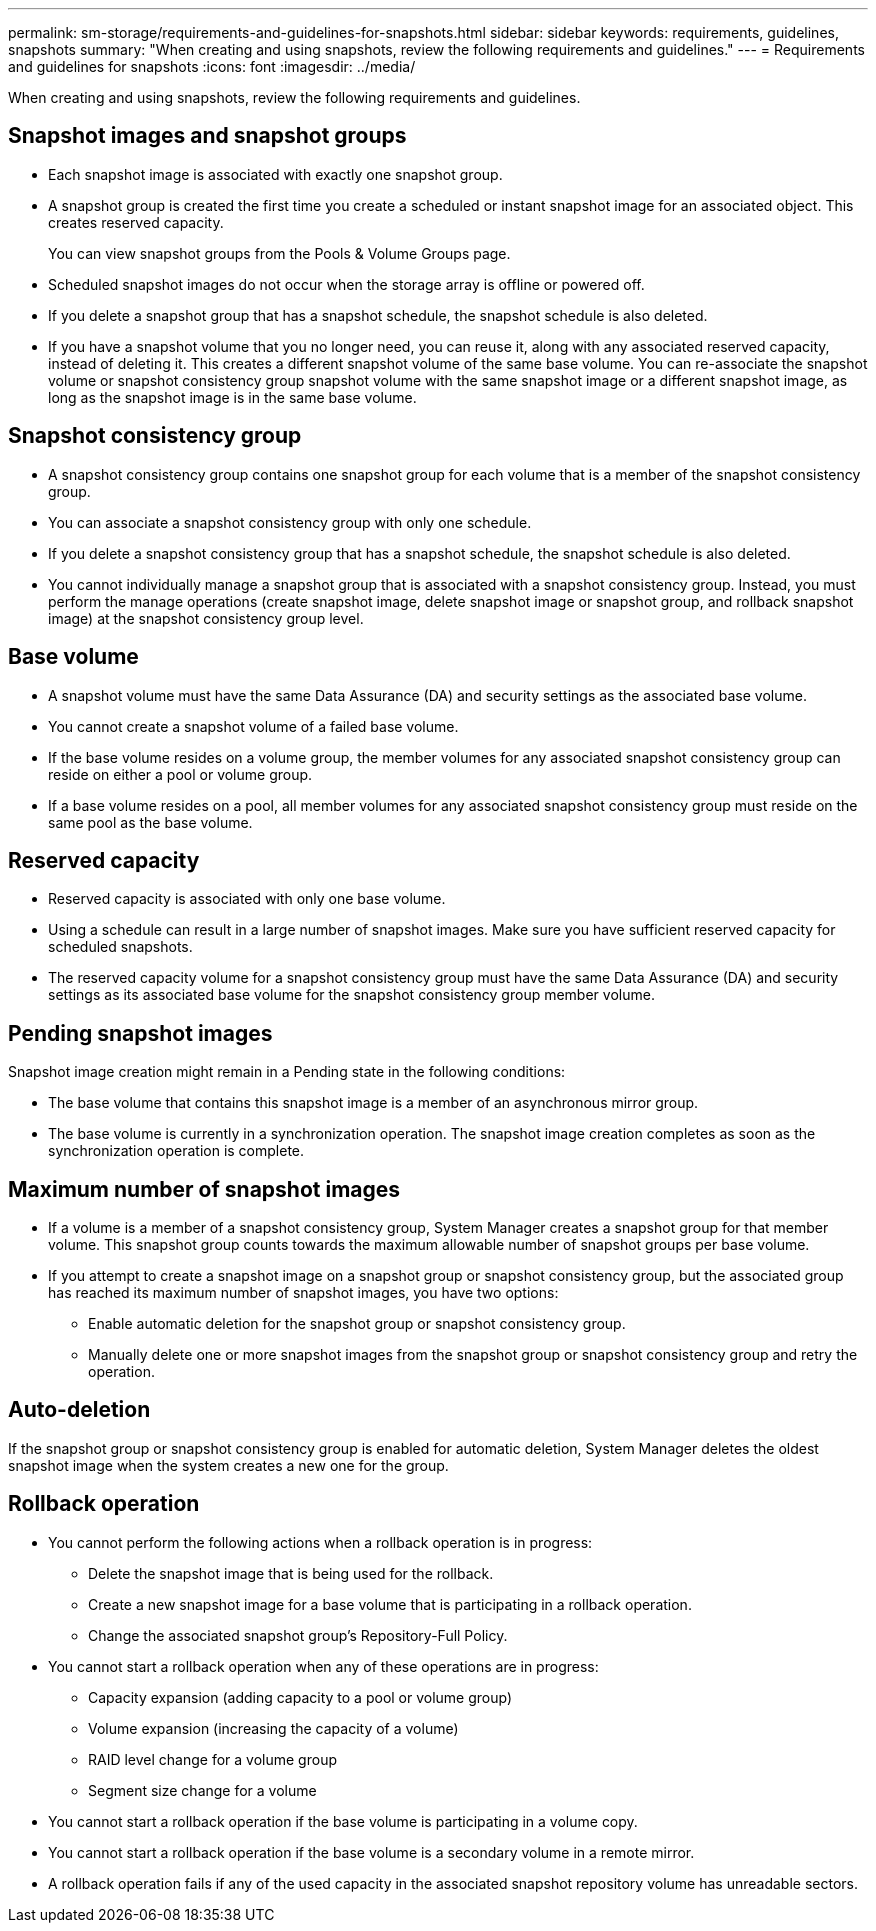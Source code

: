 ---
permalink: sm-storage/requirements-and-guidelines-for-snapshots.html
sidebar: sidebar
keywords: requirements, guidelines, snapshots
summary: "When creating and using snapshots, review the following requirements and guidelines."
---
= Requirements and guidelines for snapshots
:icons: font
:imagesdir: ../media/

[.lead]
When creating and using snapshots, review the following requirements and guidelines.

== Snapshot images and snapshot groups

* Each snapshot image is associated with exactly one snapshot group.
* A snapshot group is created the first time you create a scheduled or instant snapshot image for an associated object. This creates reserved capacity.
+
You can view snapshot groups from the Pools & Volume Groups page.

* Scheduled snapshot images do not occur when the storage array is offline or powered off.
* If you delete a snapshot group that has a snapshot schedule, the snapshot schedule is also deleted.
* If you have a snapshot volume that you no longer need, you can reuse it, along with any associated reserved capacity, instead of deleting it. This creates a different snapshot volume of the same base volume. You can re-associate the snapshot volume or snapshot consistency group snapshot volume with the same snapshot image or a different snapshot image, as long as the snapshot image is in the same base volume.

== Snapshot consistency group

* A snapshot consistency group contains one snapshot group for each volume that is a member of the snapshot consistency group.
* You can associate a snapshot consistency group with only one schedule.
* If you delete a snapshot consistency group that has a snapshot schedule, the snapshot schedule is also deleted.
* You cannot individually manage a snapshot group that is associated with a snapshot consistency group. Instead, you must perform the manage operations (create snapshot image, delete snapshot image or snapshot group, and rollback snapshot image) at the snapshot consistency group level.

== Base volume

* A snapshot volume must have the same Data Assurance (DA) and security settings as the associated base volume.
* You cannot create a snapshot volume of a failed base volume.
* If the base volume resides on a volume group, the member volumes for any associated snapshot consistency group can reside on either a pool or volume group.
* If a base volume resides on a pool, all member volumes for any associated snapshot consistency group must reside on the same pool as the base volume.

== Reserved capacity

* Reserved capacity is associated with only one base volume.
* Using a schedule can result in a large number of snapshot images. Make sure you have sufficient reserved capacity for scheduled snapshots.
* The reserved capacity volume for a snapshot consistency group must have the same Data Assurance (DA) and security settings as its associated base volume for the snapshot consistency group member volume.

== Pending snapshot images

Snapshot image creation might remain in a Pending state in the following conditions:

* The base volume that contains this snapshot image is a member of an asynchronous mirror group.
* The base volume is currently in a synchronization operation. The snapshot image creation completes as soon as the synchronization operation is complete.

== Maximum number of snapshot images

* If a volume is a member of a snapshot consistency group, System Manager creates a snapshot group for that member volume. This snapshot group counts towards the maximum allowable number of snapshot groups per base volume.
* If you attempt to create a snapshot image on a snapshot group or snapshot consistency group, but the associated group has reached its maximum number of snapshot images, you have two options:
 ** Enable automatic deletion for the snapshot group or snapshot consistency group.
 ** Manually delete one or more snapshot images from the snapshot group or snapshot consistency group and retry the operation.

== Auto-deletion

If the snapshot group or snapshot consistency group is enabled for automatic deletion, System Manager deletes the oldest snapshot image when the system creates a new one for the group.

== Rollback operation

* You cannot perform the following actions when a rollback operation is in progress:
 ** Delete the snapshot image that is being used for the rollback.
 ** Create a new snapshot image for a base volume that is participating in a rollback operation.
 ** Change the associated snapshot group's Repository-Full Policy.
* You cannot start a rollback operation when any of these operations are in progress:
 ** Capacity expansion (adding capacity to a pool or volume group)
 ** Volume expansion (increasing the capacity of a volume)
 ** RAID level change for a volume group
 ** Segment size change for a volume
* You cannot start a rollback operation if the base volume is participating in a volume copy.
* You cannot start a rollback operation if the base volume is a secondary volume in a remote mirror.
* A rollback operation fails if any of the used capacity in the associated snapshot repository volume has unreadable sectors.
